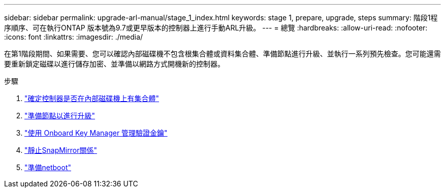 ---
sidebar: sidebar 
permalink: upgrade-arl-manual/stage_1_index.html 
keywords: stage 1, prepare, upgrade, steps 
summary: 階段1程序順序、可在執行ONTAP 版本號為9.7或更早版本的控制器上進行手動ARL升級。 
---
= 總覽
:hardbreaks:
:allow-uri-read: 
:nofooter: 
:icons: font
:linkattrs: 
:imagesdir: ./media/


[role="lead"]
在第1階段期間、如果需要、您可以確認內部磁碟機不包含根集合體或資料集合體、準備節點進行升級、並執行一系列預先檢查。您可能還需要重新鎖定磁碟以進行儲存加密、並準備以網路方式開機新的控制器。

.步驟
. link:determine_aggregates_on_internal_drives.html["確定控制器是否在內部磁碟機上有集合體"]
. link:prepare_nodes_for_upgrade.html["準備節點以進行升級"]
. link:manage_authentication_okm.html["使用 Onboard Key Manager 管理驗證金鑰"]
. link:quiesce_snapmirror_relationships.html["靜止SnapMirror關係"]
. link:prepare_for_netboot.html["準備netboot"]

